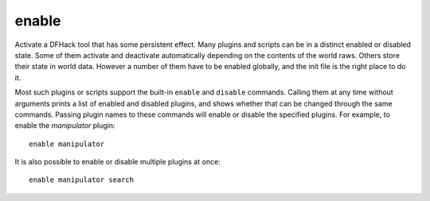 enable
------

Activate a DFHack tool that has some persistent effect. Many plugins and scripts
can be in a distinct enabled or disabled state. Some of them activate and
deactivate automatically depending on the contents of the world raws. Others
store their state in world data. However a number of them have to be enabled
globally, and the init file is the right place to do it.

Most such plugins or scripts support the built-in ``enable`` and ``disable``
commands. Calling them at any time without arguments prints a list of enabled
and disabled plugins, and shows whether that can be changed through the same
commands. Passing plugin names to these commands will enable or disable the
specified plugins. For example, to enable the `manipulator` plugin::

  enable manipulator

It is also possible to enable or disable multiple plugins at once::

  enable manipulator search
